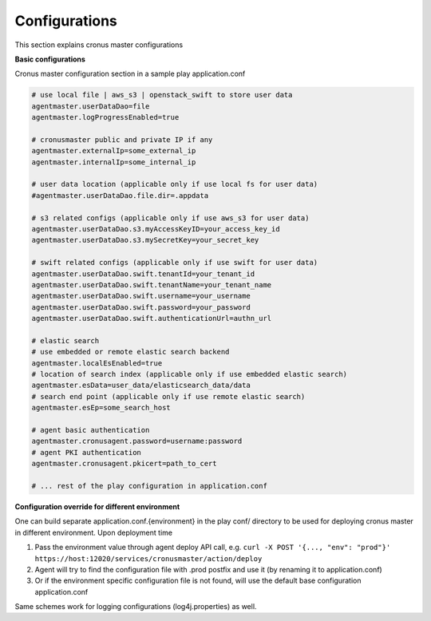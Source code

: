 Configurations
================

This section explains cronus master configurations

**Basic configurations**

Cronus master configuration section in a sample play application.conf

.. code-block:: bash

   # use local file | aws_s3 | openstack_swift to store user data
   agentmaster.userDataDao=file
   agentmaster.logProgressEnabled=true
   
   # cronusmaster public and private IP if any
   agentmaster.externalIp=some_external_ip
   agentmaster.internalIp=some_internal_ip

   # user data location (applicable only if use local fs for user data)
   #agentmaster.userDataDao.file.dir=.appdata

   # s3 related configs (applicable only if use aws_s3 for user data)
   agentmaster.userDataDao.s3.myAccessKeyID=your_access_key_id
   agentmaster.userDataDao.s3.mySecretKey=your_secret_key

   # swift related configs (applicable only if use swift for user data)
   agentmaster.userDataDao.swift.tenantId=your_tenant_id
   agentmaster.userDataDao.swift.tenantName=your_tenant_name
   agentmaster.userDataDao.swift.username=your_username
   agentmaster.userDataDao.swift.password=your_password
   agentmaster.userDataDao.swift.authenticationUrl=authn_url

   # elastic search
   # use embedded or remote elastic search backend
   agentmaster.localEsEnabled=true
   # location of search index (applicable only if use embedded elastic search)
   agentmaster.esData=user_data/elasticsearch_data/data
   # search end point (applicable only if use remote elastic search)
   agentmaster.esEp=some_search_host

   # agent basic authentication
   agentmaster.cronusagent.password=username:password
   # agent PKI authentication
   agentmaster.cronusagent.pkicert=path_to_cert

   # ... rest of the play configuration in application.conf

**Configuration override for different environment**

One can build separate application.conf.{environment} in the play conf/ directory to be used for deploying cronus master in different environment. Upon deployment time

#. Pass the environment value through agent deploy API call, e.g. ``curl -X POST '{..., "env": "prod"}' https://host:12020/services/cronusmaster/action/deploy``
#. Agent will try to find the configuration file with .prod postfix and use it (by renaming it to application.conf)
#. Or if the environment specific configuration file is not found, will use the default base configuration application.conf

Same schemes work for logging configurations (log4j.properties) as well.

